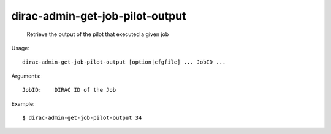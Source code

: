 =======================================
dirac-admin-get-job-pilot-output
=======================================

  Retrieve the output of the pilot that executed a given job

Usage::

  dirac-admin-get-job-pilot-output [option|cfgfile] ... JobID ...

Arguments::

  JobID:    DIRAC ID of the Job 

Example::

  $ dirac-admin-get-job-pilot-output 34


